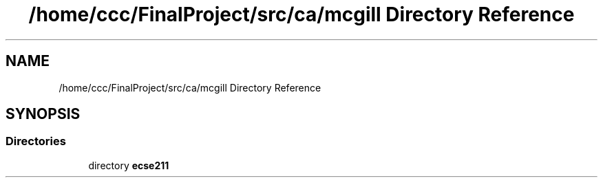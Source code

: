 .TH "/home/ccc/FinalProject/src/ca/mcgill Directory Reference" 3 "Tue Nov 27 2018" "Version 1.0" "ECSE211 - Fall 2018 - Final Project" \" -*- nroff -*-
.ad l
.nh
.SH NAME
/home/ccc/FinalProject/src/ca/mcgill Directory Reference
.SH SYNOPSIS
.br
.PP
.SS "Directories"

.in +1c
.ti -1c
.RI "directory \fBecse211\fP"
.br
.in -1c
